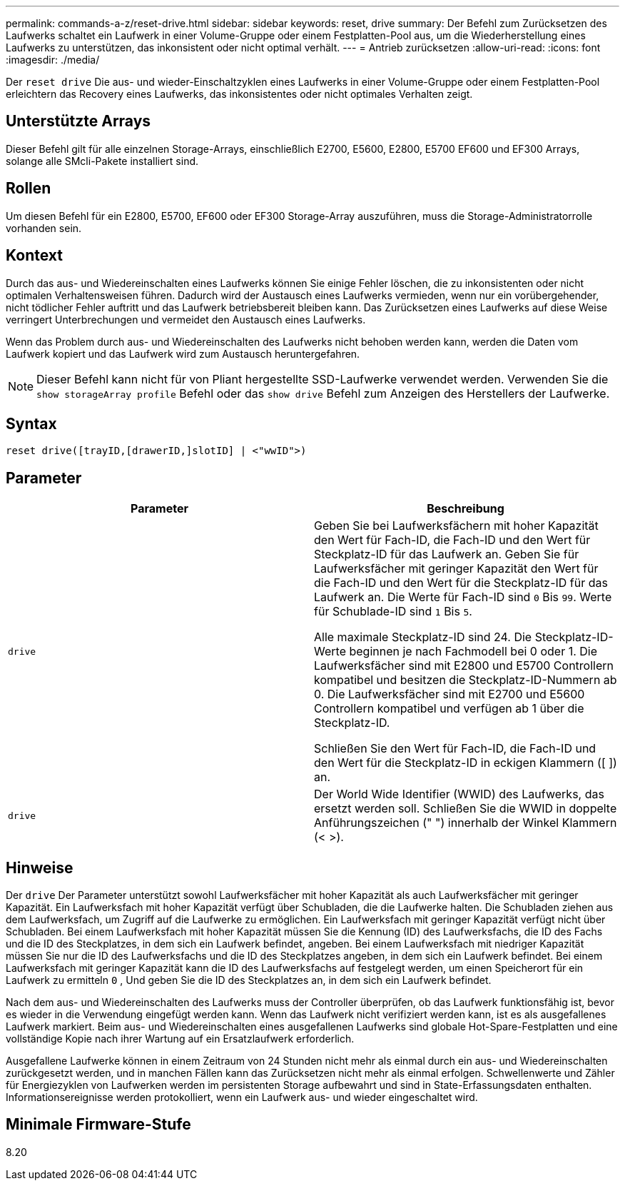 ---
permalink: commands-a-z/reset-drive.html 
sidebar: sidebar 
keywords: reset, drive 
summary: Der Befehl zum Zurücksetzen des Laufwerks schaltet ein Laufwerk in einer Volume-Gruppe oder einem Festplatten-Pool aus, um die Wiederherstellung eines Laufwerks zu unterstützen, das inkonsistent oder nicht optimal verhält. 
---
= Antrieb zurücksetzen
:allow-uri-read: 
:icons: font
:imagesdir: ./media/


[role="lead"]
Der `reset drive` Die aus- und wieder-Einschaltzyklen eines Laufwerks in einer Volume-Gruppe oder einem Festplatten-Pool erleichtern das Recovery eines Laufwerks, das inkonsistentes oder nicht optimales Verhalten zeigt.



== Unterstützte Arrays

Dieser Befehl gilt für alle einzelnen Storage-Arrays, einschließlich E2700, E5600, E2800, E5700 EF600 und EF300 Arrays, solange alle SMcli-Pakete installiert sind.



== Rollen

Um diesen Befehl für ein E2800, E5700, EF600 oder EF300 Storage-Array auszuführen, muss die Storage-Administratorrolle vorhanden sein.



== Kontext

Durch das aus- und Wiedereinschalten eines Laufwerks können Sie einige Fehler löschen, die zu inkonsistenten oder nicht optimalen Verhaltensweisen führen. Dadurch wird der Austausch eines Laufwerks vermieden, wenn nur ein vorübergehender, nicht tödlicher Fehler auftritt und das Laufwerk betriebsbereit bleiben kann. Das Zurücksetzen eines Laufwerks auf diese Weise verringert Unterbrechungen und vermeidet den Austausch eines Laufwerks.

Wenn das Problem durch aus- und Wiedereinschalten des Laufwerks nicht behoben werden kann, werden die Daten vom Laufwerk kopiert und das Laufwerk wird zum Austausch heruntergefahren.

[NOTE]
====
Dieser Befehl kann nicht für von Pliant hergestellte SSD-Laufwerke verwendet werden. Verwenden Sie die `show storageArray profile` Befehl oder das `show drive` Befehl zum Anzeigen des Herstellers der Laufwerke.

====


== Syntax

[listing]
----
reset drive([trayID,[drawerID,]slotID] | <"wwID">)
----


== Parameter

|===
| Parameter | Beschreibung 


 a| 
`drive`
 a| 
Geben Sie bei Laufwerksfächern mit hoher Kapazität den Wert für Fach-ID, die Fach-ID und den Wert für Steckplatz-ID für das Laufwerk an. Geben Sie für Laufwerksfächer mit geringer Kapazität den Wert für die Fach-ID und den Wert für die Steckplatz-ID für das Laufwerk an. Die Werte für Fach-ID sind `0` Bis `99`. Werte für Schublade-ID sind `1` Bis `5`.

Alle maximale Steckplatz-ID sind 24. Die Steckplatz-ID-Werte beginnen je nach Fachmodell bei 0 oder 1. Die Laufwerksfächer sind mit E2800 und E5700 Controllern kompatibel und besitzen die Steckplatz-ID-Nummern ab 0. Die Laufwerksfächer sind mit E2700 und E5600 Controllern kompatibel und verfügen ab 1 über die Steckplatz-ID.

Schließen Sie den Wert für Fach-ID, die Fach-ID und den Wert für die Steckplatz-ID in eckigen Klammern ([ ]) an.



 a| 
`drive`
 a| 
Der World Wide Identifier (WWID) des Laufwerks, das ersetzt werden soll. Schließen Sie die WWID in doppelte Anführungszeichen (" ") innerhalb der Winkel Klammern (< >).

|===


== Hinweise

Der `drive` Der Parameter unterstützt sowohl Laufwerksfächer mit hoher Kapazität als auch Laufwerksfächer mit geringer Kapazität. Ein Laufwerksfach mit hoher Kapazität verfügt über Schubladen, die die Laufwerke halten. Die Schubladen ziehen aus dem Laufwerksfach, um Zugriff auf die Laufwerke zu ermöglichen. Ein Laufwerksfach mit geringer Kapazität verfügt nicht über Schubladen. Bei einem Laufwerksfach mit hoher Kapazität müssen Sie die Kennung (ID) des Laufwerksfachs, die ID des Fachs und die ID des Steckplatzes, in dem sich ein Laufwerk befindet, angeben. Bei einem Laufwerksfach mit niedriger Kapazität müssen Sie nur die ID des Laufwerksfachs und die ID des Steckplatzes angeben, in dem sich ein Laufwerk befindet. Bei einem Laufwerksfach mit geringer Kapazität kann die ID des Laufwerksfachs auf festgelegt werden, um einen Speicherort für ein Laufwerk zu ermitteln `0` , Und geben Sie die ID des Steckplatzes an, in dem sich ein Laufwerk befindet.

Nach dem aus- und Wiedereinschalten des Laufwerks muss der Controller überprüfen, ob das Laufwerk funktionsfähig ist, bevor es wieder in die Verwendung eingefügt werden kann. Wenn das Laufwerk nicht verifiziert werden kann, ist es als ausgefallenes Laufwerk markiert. Beim aus- und Wiedereinschalten eines ausgefallenen Laufwerks sind globale Hot-Spare-Festplatten und eine vollständige Kopie nach ihrer Wartung auf ein Ersatzlaufwerk erforderlich.

Ausgefallene Laufwerke können in einem Zeitraum von 24 Stunden nicht mehr als einmal durch ein aus- und Wiedereinschalten zurückgesetzt werden, und in manchen Fällen kann das Zurücksetzen nicht mehr als einmal erfolgen. Schwellenwerte und Zähler für Energiezyklen von Laufwerken werden im persistenten Storage aufbewahrt und sind in State-Erfassungsdaten enthalten. Informationsereignisse werden protokolliert, wenn ein Laufwerk aus- und wieder eingeschaltet wird.



== Minimale Firmware-Stufe

8.20
